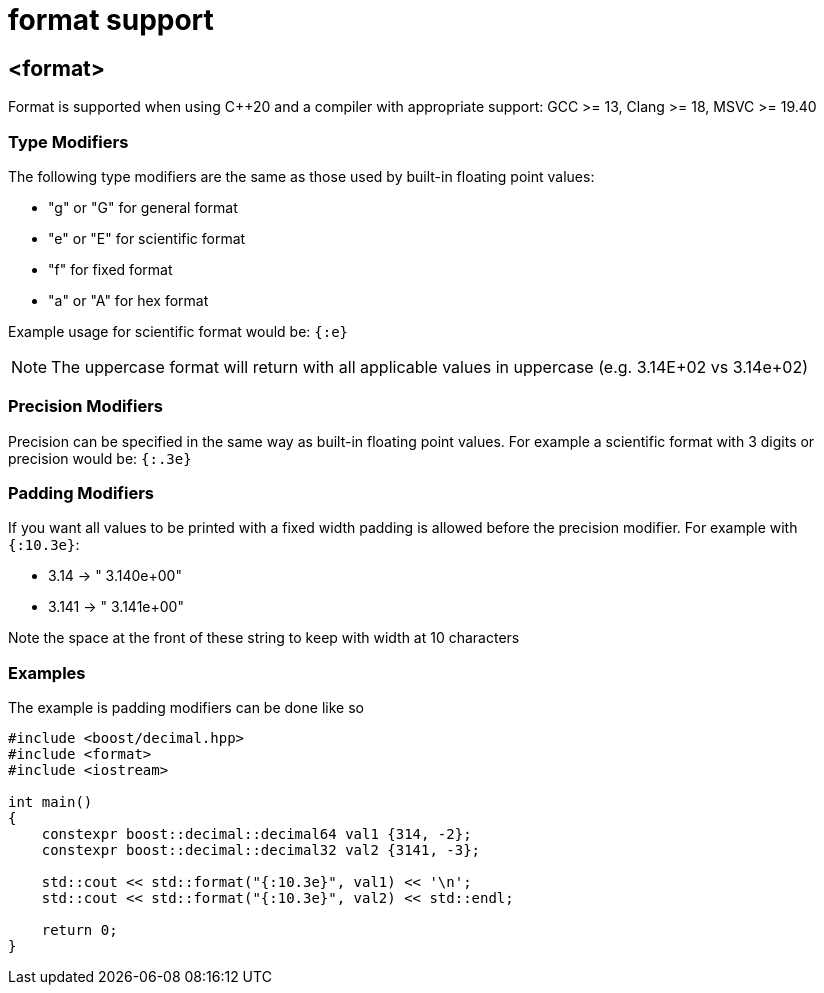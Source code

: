 ////
Copyright 2025 Matt Borland
Distributed under the Boost Software License, Version 1.0.
https://www.boost.org/LICENSE_1_0.txt
////

[#format]
= format support
:idprefix: format_

== <format>

Format is supported when using C++20 and a compiler with appropriate support: GCC >= 13, Clang >= 18, MSVC >= 19.40

=== Type Modifiers

The following type modifiers are the same as those used by built-in floating point values:

- "g" or "G" for general format
- "e" or "E" for scientific format
- "f" for fixed format
- "a" or "A" for hex format

Example usage for scientific format would be: `{:e}`

NOTE: The uppercase format will return with all applicable values in uppercase (e.g. 3.14E+02 vs 3.14e+02)

=== Precision Modifiers

Precision can be specified in the same way as built-in floating point values.
For example a scientific format with 3 digits or precision would be: `{:.3e}`

=== Padding Modifiers

If you want all values to be printed with a fixed width padding is allowed before the precision modifier.
For example with `{:10.3e}`:

-  3.14 -> " 3.140e+00"
- 3.141 -> " 3.141e+00"

Note the space at the front of these string to keep with width at 10 characters

=== Examples

The example is padding modifiers can be done like so

[source, c++]
----
#include <boost/decimal.hpp>
#include <format>
#include <iostream>

int main()
{
    constexpr boost::decimal::decimal64 val1 {314, -2};
    constexpr boost::decimal::decimal32 val2 {3141, -3};

    std::cout << std::format("{:10.3e}", val1) << '\n';
    std::cout << std::format("{:10.3e}", val2) << std::endl;

    return 0;
}
----
